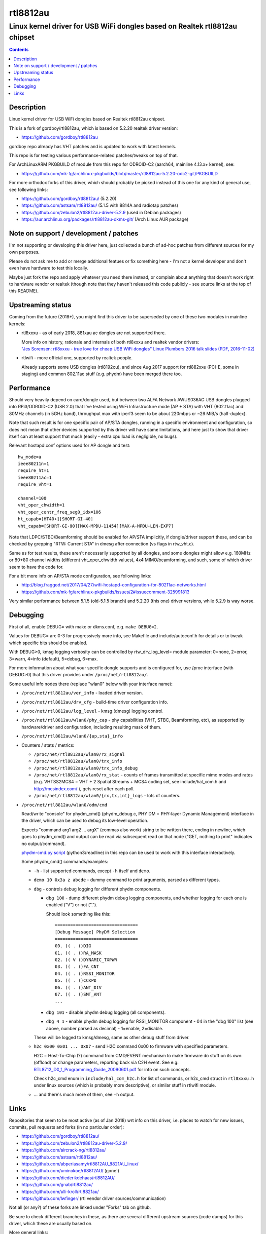 rtl8812au
=========
---------------------------------------------------------------------------
Linux kernel driver for USB WiFi dongles based on Realtek rtl8812au chipset
---------------------------------------------------------------------------

.. contents::
  :backlinks: none



Description
-----------

Linux kernel driver for USB WiFi dongles based on Realtek rtl8812au chipset.

This is a fork of gordboy/rtl8812au, which is based on 5.2.20 realtek driver
version:

- https://github.com/gordboy/rtl8812au

gordboy repo already has VHT patches and is updated to work with latest kernels.

This repo is for testing various performance-related patches/tweaks on top of that.

For ArchLinuxARM PKGBUILD of module from this repo for ODROID-C2 (aarch64,
mainline 4.13.x+ kernel), see:

- https://github.com/mk-fg/archlinux-pkgbuilds/blob/master/rtl8812au-5.2.20-odc2-git/PKGBUILD

For more orthodox forks of this driver, which should probably be picked instead
of this one for any kind of general use, see following links:

- https://github.com/gordboy/rtl8812au/ (5.2.20)
- https://github.com/astsam/rtl8812au/ (5.1.5 with 8814A and radiotap patches)
- https://github.com/zebulon2/rtl8812au-driver-5.2.9 (used in Debian packages)
- https://aur.archlinux.org/packages/rtl8812au-dkms-git/ (Arch Linux AUR package)



Note on support / development / patches
---------------------------------------

I'm not supporting or developing this driver here, just collected a bunch of
ad-hoc patches from different sources for my own purposes.

Please do not ask me to add or merge additional featues or fix something here -
I'm not a kernel developer and don't even have hardware to test this locally.

Maybe just fork the repo and apply whatever you need there instead, or complain
about anything that doesn't work right to hardware vendor or realtek (though
note that they haven't released this code publicly - see source links at the top
of this README).



Upstreaming status
------------------

Coming from the future (2018+), you might find this driver to be superseded by
one of these two modules in mainline kernels:

- rtl8xxxu - as of early 2018, 881xau ac dongles are not supported there.

  | More info on history, rationale and internals of both rtl8xxxu and realtek vendor drivers:
  | `"Jes Sorensen: rtl8xxxu - true love for cheap USB WiFi dongles"
    Linux Plumbers 2016 talk slides (PDF, 2016-11-02)
    <https://www.linuxplumbersconf.org/2016/ocw/system/presentations/4089/original/2016-11-02-rtl8xxxu-presentation.pdf>`_

- rtlwifi - more official one, supported by realtek people.

  Already supports some USB dongles (rtl8192cu), and since Aug 2017 support for
  rtl882xxe (PCI-E, some in staging) and common 802.11ac stuff (e.g. phydm)
  have been merged there too.



Performance
-----------

Should very heavily depend on card/dongle used, but between two
ALFA Network AWUS036AC USB dongles plugged into RPi3/ODROID-C2 (USB 2.0)
that I've tested using WiFi Infrastructure mode (AP + STA) with VHT (802.11ac)
and 80MHz channels (in 5GHz band), throughput max with iperf3 seem to be about
220mbps or ~26 MiB/s (half-duplex).

Note that such result is for one specific pair of AP/STA dongles, running in a
specific environment and configuration, so does not mean that other devices
supported by this driver will have same limitations, and here just to show that
driver itself can at least support that much
(easily - extra cpu load is negligible, no bugs).

Relevant hostapd.conf options used for AP dongle and test::

  hw_mode=a
  ieee80211n=1
  require_ht=1
  ieee80211ac=1
  require_vht=1

  channel=100
  vht_oper_chwidth=1
  vht_oper_centr_freq_seg0_idx=106
  ht_capab=[HT40+][SHORT-GI-40]
  vht_capab=[SHORT-GI-80][MAX-MPDU-11454][MAX-A-MPDU-LEN-EXP7]

Note that LDPC/STBC/Beamforming should be enabled for AP/STA implicitly,
if dongle/driver support these, and can be checked by grepping
"RTW: Current STA" in dmesg after connection (vs flags in rtw_vht.c).

Same as for test results, these aren't necessarily supported by all dongles,
and some dongles might allow e.g. 160MHz or 80+80 channel widths
(different vht_oper_chwidth values), 4x4 MIMO/beamforming, and such,
some of which driver seem to have the code for.

For a bit more info on AP/STA mode configuration, see following links:

- http://blog.fraggod.net/2017/04/27/wifi-hostapd-configuration-for-80211ac-networks.html
- https://github.com/mk-fg/archlinux-pkgbuilds/issues/2#issuecomment-325991813

Very similar performance between 5.1.5 (old-5.1.5 branch) and 5.2.20 (this one)
driver versions, while 5.2.9 is way worse.



Debugging
---------

First of all, enable DEBUG= with make or dkms.conf, e.g. ``make DEBUG=2``.

Values for DEBUG= are 0-3 for progressively more info, see Makefile and
include/autoconf.h for details or to tweak which specific bits should be enabled.

With DEBUG>0, kmsg logging verbosity can be controlled by rtw_drv_log_level=
module parameter: 0=none, 2=error, 3=warn, 4=info (default), 5=debug, 6=max.

For more information about what your specific dongle supports and is configured
for, use /proc interface (with DEBUG>0) that this driver provides under
``/proc/net/rtl8812au/``.

Some useful info nodes there (replace "wlan0" below with your interface name):

- ``/proc/net/rtl8812au/ver_info`` - loaded driver version.

- ``/proc/net/rtl8812au/drv_cfg`` - build-time driver configuration info.

- ``/proc/net/rtl8812au/log_level`` - kmsg (dmesg) logging control.

- ``/proc/net/rtl8812au/wlan0/phy_cap`` - phy capabilities (VHT, STBC,
  Beamforming, etc), as supported by hardware/driver and configuration,
  including resulting mask of them.

- ``/proc/net/rtl8812au/wlan0/{ap,sta}_info``

- Counters / stats / metrics:

  - ``/proc/net/rtl8812au/wlan0/rx_signal``
  - ``/proc/net/rtl8812au/wlan0/trx_info``
  - ``/proc/net/rtl8812au/wlan0/trx_info_debug``

  - ``/proc/net/rtl8812au/wlan0/rx_stat`` - counts of frames transmitted at
    specific mimo modes and rates (e.g. VHTSS2MCS4 = VHT + 2 Spatial Streams +
    MCS4 coding set, see include/hal_com.h and http://mcsindex.com/ ), gets
    reset after each poll.

  - ``/proc/net/rtl8812au/wlan0/{rx,tx,int}_logs`` - lots of counters.

- ``/proc/net/rtl8812au/wlan0/odm/cmd``

  Read/write "console" for phydm_cmd() (phydm_debug.c, PHY DM = PHY-layer
  Dynamic Management) interface in the driver, which can be used to debug its
  low-level operation.

  Expects "command arg1 arg2 ... argX" (commas also work) string to be written
  there, ending in newline, which goes to phydm_cmd() and output can be read via
  subsequent read on that node ("GET, nothing to print" indicates no output/command).

  `phydm-cmd.py script <phydm-cmd.py>`_ (python3/readline) in this repo can be
  used to work with this interface interactively.

  Some phydm_cmd() commands/examples:

  - ``-h`` - list supported commands, except ``-h`` itself and ``demo``.
  - ``demo 10 0x3a z abcde`` - dummy command to print arguments, parsed as different types.

  - ``dbg`` - controls debug logging for different phydm components.

    - ``dbg 100`` - dump different phydm debug logging components, and whether
      logging for each one is enabled ("V") or not (".").

      Should look something like this::

        ================================
        [Debug Message] PhyDM Selection
        ================================
        00. (( . ))DIG
        01. (( . ))RA_MASK
        02. (( V ))DYNAMIC_TXPWR
        03. (( . ))FA_CNT
        04. (( . ))RSSI_MONITOR
        05. (( . ))CCKPD
        06. (( . ))ANT_DIV
        07. (( . ))SMT_ANT
        ...

    - ``dbg 101`` - disable phydm debug logging (all components).

    - ``dbg 4 1`` - enable phydm debug logging for RSSI_MONITOR component - 04
      in the "dbg 100" list (see above, number parsed as decimal) - 1=enable, 2=disable.

    These will be logged to kmsg/dmesg, same as other debug stuff from driver.

  - ``h2c 0x00 0x01 ... 0x07`` - send H2C command 0x00 to firmware with
    specified parameters.

    H2C = Host-To-Chip (?) command from CMD/EVENT mechanism to make firmware do
    stuff on its own (offload) or change parameters, reporting back via C2H event.
    See e.g. `RTL8712_D0_1_Programming_Guide_20090601.pdf
    <document/RTL8712_D0_1_Programming_Guide_20090601.pdf.txt>`_ for info on such concepts.

    Check h2c_cmd enum in ``include/hal_com_h2c.h`` for list of commands,
    or h2c_cmd struct in ``rtl8xxxu.h`` under linux sources (which is probably
    more descriptive), or similar stuff in rtlwifi module.

  - ... and there's much more of them, see ``-h`` output.



Links
-----

Repositories that seem to be most active (as of Jan 2018) wrt info on this
driver, i.e. places to watch for new issues, commits, pull requests and forks
(in no particular order):

- https://github.com/gordboy/rtl8812au/
- https://github.com/zebulon2/rtl8812au-driver-5.2.9/
- https://github.com/aircrack-ng/rtl8812au/
- https://github.com/astsam/rtl8812au/
- https://github.com/abperiasamy/rtl8812AU_8821AU_linux/
- https://github.com/uminokoe/rtl8812AU/ (gone!)
- https://github.com/diederikdehaas/rtl8812AU/
- https://github.com/gnab/rtl8812au/
- https://github.com/ulli-kroll/rtl8821au/
- https://github.com/lwfinger/ (rtl vendor driver sources/communication)

Not all (or any?) of these forks are linked under "Forks" tab on github.

Be sure to check different branches in these, as there are several different
upstream sources (code dumps) for this driver, which these are usually based on.

More general links:

- Chip datasheet (rev May 2012) and documentation for various driver features
  (dated from around 2009-2015, not up-to-date with the code):
  `see document/ dir in this repo <document>`_

- List of 8812au devices (not necessarily have vid/pid listed in this driver!):
  `wikidevi.com link
  <https://wikidevi.com/wiki/Special:Ask?title=Special%3AAsk&q=%5B%5BChip1+model::RTL8812AU%5D%5D&po=%3FInterface%0D%0A%3FForm+factor=FF%0D%0A%3FInterface+connector+type=USB+conn.%0D%0A%3FFCC+ID%0D%0A%3FManuf%0D%0A%3FManuf+product+model=Manuf.+mdl%0D%0A%3FVendor+ID%0D%0A%3FDevice+ID%0D%0A%3FChip1+model%0D%0A%3FSupported+802dot11+protocols=PHY+modes%0D%0A%3FMIMO+config%0D%0A%3FOUI%0D%0A%3FEstimated+year+of+release=Est.+year&eq=yes&p%5Bformat%5D=broadtable&order%5B0%5D=ASC&sort_num=&order_num=ASC&p%5Blimit%5D=500&p%5Boffset%5D=&p%5Blink%5D=all&p%5Bsort%5D=&p%5Bheaders%5D=show&p%5Bmainlabel%5D=&p%5Bintro%5D=&p%5Boutro%5D=&p%5Bsearchlabel%5D=%E2%80%A6+further+results&p%5Bdefault%5D=&p%5Bclass%5D=sortable+wikitable+smwtable>`_

- | Other ArchLinux AUR builds for this module (from different repos):
  | https://aur.archlinux.org/packages/?O=0&SeB=nd&K=8812au&outdated=&SB=n&SO=a&PP=50&do_Search=Go
